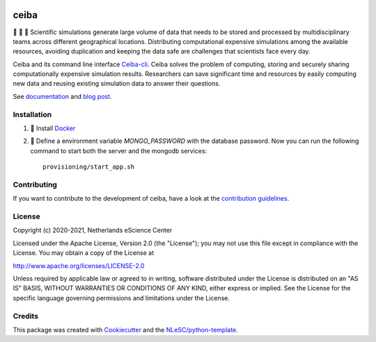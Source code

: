 .. image:: https://github.com/nlesc-nano/ceiba/workflows/build/badge.svg
   :target: https://github.com/nlesc-nano/ceiba/actions
.. image:: https://readthedocs.org/projects/ceiba/badge/?version=latest
   :target: https://ceiba.readthedocs.io/en/latest/?badge=latest
.. image:: https://codecov.io/gh/nlesc-nano/ceiba/branch/master/graph/badge.svg?token=MTD70XNYEA
   :target: https://codecov.io/gh/nlesc-nano/ceiba
.. image:: https://zenodo.org/badge/297567281.svg
   :target: https://zenodo.org/badge/latestdoi/297567281

#####
ceiba
#####
🧬 🔭 🔬 Scientific simulations generate large volume of data that needs to be stored and processed
by multidisciplinary teams across different geographical locations. Distributing computational expensive
simulations among the available resources, avoiding duplication and keeping the data safe are challenges
that scientists face every day.

Ceiba and its command line interface `Ceiba-cli <https://github.com/nlesc-nano/ceiba-cli>`_.
Ceiba solves the problem of computing, storing and securely sharing
computationally expensive simulation results. Researchers can save significant time and resources by easily
computing new data and reusing existing simulation data to answer their questions.

See `documentation <https://ceiba.readthedocs.io/en/latest/>`_ and `blog post <https://blog.esciencecenter.nl/building-a-web-service-to-manage-scientific-simulation-data-using-graphql-a0bbf1c3f6e9>`_.


Installation
************

#. 🐳 Install `Docker <https://www.docker.com/>`_

#. 🚀 Define a environment variable `MONGO_PASSWORD` with the database password. Now you can run the following
   command to start both the server and the mongodb services:
   ::

      provisioning/start_app.sh


Contributing
************

If you want to contribute to the development of ceiba,
have a look at the `contribution guidelines <CONTRIBUTING.rst>`_.

License
*******

Copyright (c) 2020-2021, Netherlands eScience Center

Licensed under the Apache License, Version 2.0 (the "License");
you may not use this file except in compliance with the License.
You may obtain a copy of the License at

http://www.apache.org/licenses/LICENSE-2.0

Unless required by applicable law or agreed to in writing, software
distributed under the License is distributed on an "AS IS" BASIS,
WITHOUT WARRANTIES OR CONDITIONS OF ANY KIND, either express or implied.
See the License for the specific language governing permissions and
limitations under the License.



Credits
*******

This package was created with `Cookiecutter <https://github.com/audreyr/cookiecutter>`_ and the `NLeSC/python-template <https://github.com/NLeSC/python-template>`_.
